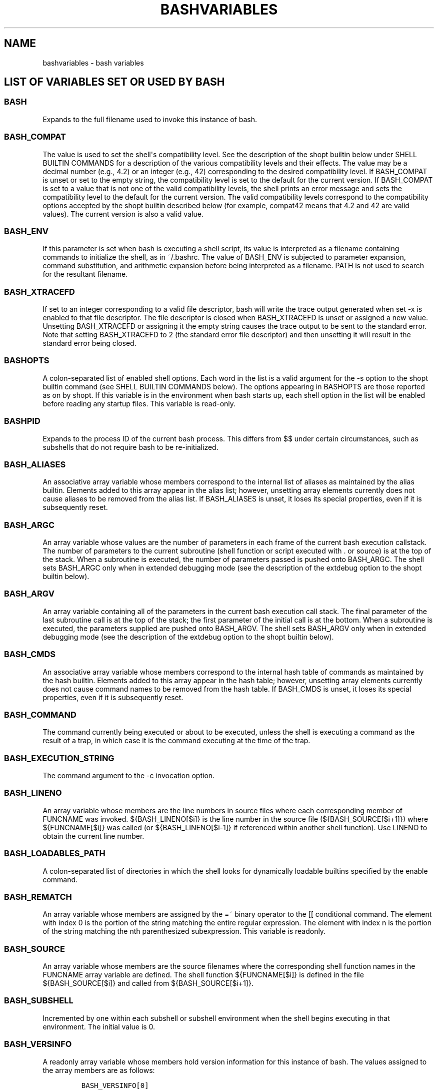 .\" Automatically generated by Pandoc 1.17.0.3
.\"
.ad l
.TH "BASHVARIABLES" "1" "September 2016" "bash 4.4" "General Commands Manual"
.hy
.SH NAME
.PP
bashvariables \- bash variables
.SH LIST OF VARIABLES SET OR USED BY BASH
.SS BASH
.PP
Expands to the full filename used to invoke this instance of bash.
.SS BASH_COMPAT
.PP
The value is used to set the shell\[aq]s compatibility level.
See the description of the shopt builtin below under SHELL BUILTIN
COMMANDS for a description of the various compatibility levels and their
effects.
The value may be a decimal number (e.g., 4.2) or an integer (e.g., 42)
corresponding to the desired compatibility level.
If BASH_COMPAT is unset or set to the empty string, the compatibility
level is set to the default for the current version.
If BASH_COMPAT is set to a value that is not one of the valid
compatibility levels, the shell prints an error message and sets the
compatibility level to the default for the current version.
The valid compatibility levels correspond to the compatibility options
accepted by the shopt builtin described below (for example, compat42
means that 4.2 and 42 are valid values).
The current version is also a valid value.
.SS BASH_ENV
.PP
If this parameter is set when bash is executing a shell script, its
value is interpreted as a filename containing commands to initialize the
shell, as in ~/.bashrc.
The value of BASH_ENV is subjected to parameter expansion, command
substitution, and arithmetic expansion before being interpreted as a
filename.
PATH is not used to search for the resultant filename.
.SS BASH_XTRACEFD
.PP
If set to an integer corresponding to a valid file descriptor, bash will
write the trace output generated when set \-x is enabled to that file
descriptor.
The file descriptor is closed when BASH_XTRACEFD is unset or assigned a
new value.
Unsetting BASH_XTRACEFD or assigning it the empty string causes the
trace output to be sent to the standard error.
Note that setting BASH_XTRACEFD to 2 (the standard error file
descriptor) and then unsetting it will result in the standard error
being closed.
.SS BASHOPTS
.PP
A colon\-separated list of enabled shell options.
Each word in the list is a valid argument for the \-s option to the
shopt builtin command (see SHELL BUILTIN COMMANDS below).
The options appearing in BASHOPTS are those reported as on by shopt.
If this variable is in the environment when bash starts up, each shell
option in the list will be enabled before reading any startup files.
This variable is read\-only.
.SS BASHPID
.PP
Expands to the process ID of the current bash process.
This differs from $$ under certain circumstances, such as subshells that
do not require bash to be re\-initialized.
.SS BASH_ALIASES
.PP
An associative array variable whose members correspond to the internal
list of aliases as maintained by the alias builtin.
Elements added to this array appear in the alias list; however,
unsetting array elements currently does not cause aliases to be removed
from the alias list.
If BASH_ALIASES is unset, it loses its special properties, even if it is
subsequently reset.
.SS BASH_ARGC
.PP
An array variable whose values are the number of parameters in each
frame of the current bash execution callstack.
The number of parameters to the current subroutine (shell function or
script executed with .
or source) is at the top of the stack.
When a subroutine is executed, the number of parameters passed is pushed
onto BASH_ARGC.
The shell sets BASH_ARGC only when in extended debugging mode (see the
description of the extdebug option to the shopt builtin below).
.SS BASH_ARGV
.PP
An array variable containing all of the parameters in the current bash
execution call stack.
The final parameter of the last subroutine call is at the top of the
stack; the first parameter of the initial call is at the bottom.
When a subroutine is executed, the parameters supplied are pushed onto
BASH_ARGV.
The shell sets BASH_ARGV only when in extended debugging mode (see the
description of the extdebug option to the shopt builtin below).
.SS BASH_CMDS
.PP
An associative array variable whose members correspond to the internal
hash table of commands as maintained by the hash builtin.
Elements added to this array appear in the hash table; however,
unsetting array elements currently does not cause command names to be
removed from the hash table.
If BASH_CMDS is unset, it loses its special properties, even if it is
subsequently reset.
.SS BASH_COMMAND
.PP
The command currently being executed or about to be executed, unless the
shell is executing a command as the result of a trap, in which case it
is the command executing at the time of the trap.
.SS BASH_EXECUTION_STRING
.PP
The command argument to the \-c invocation option.
.SS BASH_LINENO
.PP
An array variable whose members are the line numbers in source files
where each corresponding member of FUNCNAME was invoked.
${BASH_LINENO[$i]} is the line number in the source file
(${BASH_SOURCE[$i+1]}) where ${FUNCNAME[$i]} was called (or
${BASH_LINENO[$i\-1]} if referenced within another shell function).
Use LINENO to obtain the current line number.
.SS BASH_LOADABLES_PATH
.PP
A colon\-separated list of directories in which the shell looks for
dynamically loadable builtins specified by the enable command.
.SS BASH_REMATCH
.PP
An array variable whose members are assigned by the =~ binary operator
to the [[ conditional command.
The element with index 0 is the portion of the string matching the
entire regular expression.
The element with index n is the portion of the string matching the nth
parenthesized subexpression.
This variable is readonly.
.SS BASH_SOURCE
.PP
An array variable whose members are the source filenames where the
corresponding shell function names in the FUNCNAME array variable are
defined.
The shell function ${FUNCNAME[$i]} is defined in the file
${BASH_SOURCE[$i]} and called from ${BASH_SOURCE[$i+1]}.
.SS BASH_SUBSHELL
.PP
Incremented by one within each subshell or subshell environment when the
shell begins executing in that environment.
The initial value is 0.
.SS BASH_VERSINFO
.PP
A readonly array variable whose members hold version information for
this instance of bash.
The values assigned to the array members are as follows:
.IP
.nf
\f[C]
BASH_VERSINFO[0]
The\ major\ version\ number\ (the\ release).

BASH_VERSINFO[1]
The\ minor\ version\ number\ (the\ version).

BASH_VERSINFO[2]
The\ patch\ level.

BASH_VERSINFO[3]
The\ build\ version.

BASH_VERSINFO[4]
The\ release\ status\ (e.g.,\ beta1).

BASH_VERSINFO[5]
The\ value\ of\ MACHTYPE.
\f[]
.fi
.SS BASH_VERSION
.PP
Expands to a string describing the version of this instance of bash.
.SS CDPATH
.PP
The search path for the cd command.
This is a colon separated list of directories in which the shell looks
for destination directories specified by the cd command.
A sample value is ".:~:/usr".
.SS CHILD_MAX
.PP
Set the number of exited child status values for the shell to remember.
Bash will not allow this value to be decreased below a POSIX\-mandated
minimum, and there is a maximum value (currently 8192) that this may not
exceed.
The minimum value is system\-dependent.
.SS COLUMNS
.PP
Used by the select compound command to determine the terminal width when
printing selection lists.
Automatically set if the checkwinsize option is enabled or in an
interactive shell upon receipt of a SIGWINCH.
.SS COMP_CWORD
.PP
An index into ${COMP_WORDS} of the word containing the current cursor
position.
This variable is available only in shell functions invoked by the
programmable completion facilities (see Programmable Completion below).
.SS COMP_KEY
.PP
The key (or final key of a key sequence) used to invoke the current
completion function.
.SS COMP_LINE
.PP
The current command line.
This variable is available only in shell functions and external commands
invoked by the programmable completion facilities (see Programmable
Completion below).
.SS COMP_POINT
.PP
The index of the current cursor position relative to the beginning of
the current command.
If the current cursor position is at the end of the current command, the
value of this variable is equal to ${#COMP_LINE}.
This variable is available only in shell functions and external commands
invoked by the programmable completion facilities (see Programmable
Completion below).
.SS COMP_TYPE
.PP
Set to an integer value corresponding to the type of completion
attempted that caused a completion function to be called: TAB, for
normal completion, ?, for listing completions after successive tabs, !,
for listing alternatives on partial word completion, \@, to list
completions if the word is not unmodified, or %, for menu completion.
This variable is available only in shell functions and external commands
invoked by the programmable completion facilities (see Programmable
Completion below).
.SS COMP_WORDBREAKS
.PP
The set of characters that the readline library treats as word
separators when performing word completion.
If COMP_WORDBREAKS is unset, it loses its special properties, even if it
is subsequently reset.
.SS COMP_WORDS
.PP
An array variable (see Arrays below) consisting of the individual words
in the current command line.
The line is split into words as readline would split it, using
COMP_WORDBREAKS as described above.
This variable is available only in shell functions invoked by the
programmable completion facilities (see Programmable Completion below).
.SS COMPREPLY
.PP
An array variable from which bash reads the possible completions
generated by a shell function invoked by the programmable completion
facility (see Programmable Completion below).
Each array element contains one possible completion.
.SS COPROC
.PP
An array variable (see Arrays below) created to hold the file
descriptors for output from and input to an unnamed coprocess (see
Coprocesses above).
.SS DIRSTACK
.PP
An array variable (see Arrays below) containing the current contents of
the directory stack.
Directories appear in the stack in the order they are displayed by the
dirs builtin.
Assigning to members of this array variable may be used to modify
directories already in the stack, but the pushd and popd builtins must
be used to add and remove directories.
Assignment to this variable will not change the current directory.
If DIRSTACK is unset, it loses its special properties, even if it is
subsequently reset.
.SS EMACS
.PP
If bash finds this variable in the environment when the shell starts
with value "t", it assumes that the shell is running in an Emacs shell
buffer and disables line editing.
.SS ENV
.PP
Similar to BASH_ENV; used when the shell is invoked in POSIX mode.
.SS EUID
.PP
Expands to the effective user ID of the current user, initialized at
shell startup.
This variable is readonly.
.SS EXECIGNORE
.PP
A colon\-separated list of shell patterns (see Pattern Matching)
defining the list of filenames to be ignored by command search using
PATH.
Files whose full pathnames match one of these patterns are not
considered executable files for the purposes of completion and command
execution via PATH lookup.
This does not affect the behavior of the [, test, and [[ commands.
Full pathnames in the command hash table are not subject to EXECIGNORE.
Use this variable to ignore shared library files that have the
executable bit set, but are not executable files.
The pattern matching honors the setting of the extglob shell option.
.SS FCEDIT
.PP
The default editor for the fc builtin command.
.SS FIGNORE
.PP
A colon\-separated list of suffixes to ignore when performing filename
completion (see READLINE below).
A filename whose suffix matches one of the entries in FIGNORE is
excluded from the list of matched filenames.
A sample value is ".o:~" (Quoting is needed when assigning a value to
this variable, which contains tildes).
.SS FUNCNAME
.PP
An array variable containing the names of all shell functions currently
in the execution call stack.
The element with index 0 is the name of any currently\-executing shell
function.
The bottom\-most element (the one with the highest index) is "main".
This variable exists only when a shell function is executing.
Assignments to FUNCNAME have no effect.
If FUNCNAME is unset, it loses its special properties, even if it is
subsequently reset.
.PP
This variable can be used with BASH_LINENO and BASH_SOURCE.
Each element of FUNCNAME has corresponding elements in BASH_LINENO and
BASH_SOURCE to describe the call stack.
For instance, ${FUNCNAME[$i]} was called from the file
${BASH_SOURCE[$i+1]} at line number ${BASH_LINENO[$i]}.
The caller builtin displays the current call stack using this
information.
.SS FUNCNEST
.PP
If set to a numeric value greater than 0, defines a maximum function
nesting level.
Function invocations that exceed this nesting level will cause the
current command to abort.
.SS GLOBIGNORE
.PP
A colon\-separated list of patterns defining the set of filenames to be
ignored by pathname expansion.
If a filename matched by a pathname expansion pattern also matches one
of the patterns in GLOBIGNORE, it is removed from the list of matches.
.SS GROUPS
.PP
An array variable containing the list of groups of which the current
user is a member.
Assignments to GROUPS have no effect.
If GROUPS is unset, it loses its special properties, even if it is
subsequently reset.
.SS HISTCMD
.PP
The history number, or index in the history list, of the current
command.
If HISTCMD is unset, it loses its special properties, even if it is
subsequently reset.
.SS HISTCONTROL
.PP
A colon\-separated list of values controlling how commands are saved on
the history list.
If the list of values includes ignorespace, lines which begin with a
space character are not saved in the history list.
A value of ignoredups causes lines matching the previous history entry
to not be saved.
A value of ignoreboth is shorthand for ignorespace and ignoredups.
A value of erasedups causes all previous lines matching the current line
to be removed from the history list before that line is saved.
Any value not in the above list is ignored.
If HISTCONTROL is unset, or does not include a valid value, all lines
read by the shell parser are saved on the history list, subject to the
value of HISTIGNORE.
The second and subsequent lines of a multiline compound command are not
tested, and are added to the history regardless of the value of
HISTCONTROL.
.SS HISTFILE
.PP
The name of the file in which command history is saved (see HISTORY
below).
The default value is ~/.bash_history.
If unset, the command history is not saved when a shell exits.
.SS HISTFILESIZE
.PP
The maximum number of lines contained in the history file.
When this variable is assigned a value, the history file is truncated,
if necessary, to contain no more than that number of lines by removing
the oldest entries.
The history file is also truncated to this size after writing it when a
shell exits.
If the value is 0, the history file is truncated to zero size.
Nonnumeric values and numeric values less than zero inhibit truncation.
The shell sets the default value to the value of HISTSIZE after reading
any startup files.
.SS HISTIGNORE
.PP
A colon\-separated list of patterns used to decide which command lines
should be saved on the history list.
Each pattern is anchored at the beginning of the line and must match the
complete line (no implicit * is appended).
Each pattern is tested against the line after the checks specified by
HISTCONTROL are applied.
In addition to the normal shell pattern matching characters, & matches
the previous history line.
& may be escaped using a backslash; the backslash is removed before
attempting a match.
The second and subsequent lines of a multi\-line compound command are
not tested, and are added to the history regardless of the value of
HISTIGNORE.
The pattern matching honors the setting of the extglob shell option.
.SS HISTSIZE
.PP
The number of commands to remember in the command history (see HISTORY
below).
If the value is 0, commands are not saved in the history list.
Numeric values less than zero result in every command being saved on the
history list (there is no limit).
The shell sets the default value to 500 after reading any startup files.
.SS HISTTIMEFORMAT
.PP
If this variable is set and not null, its value is used as a format
string for strftime(3) to print the time stamp associated with each
history entry displayed by the history builtin.
If this variable is set, time stamps are written to the history file so
they may be preserved across shell sessions.
This uses the history comment character to distinguish timestamps from
other history lines.
.SS HOME
.PP
The home directory of the current user; the default argument for the cd
builtin command.
The value of this variable is also used when performing tilde expansion.
.SS HOSTFILE
.PP
Contains the name of a file in the same format as /etc/hosts that should
be read when the shell needs to complete a hostname.
The list of possible hostname completions may be changed while the shell
is running; the next time hostname completion is attempted after the
value is changed, bash adds the contents of the new file to the existing
list.
If HOSTFILE is set, but has no value, or does not name a readable file,
bash attempts to read /etc/hosts to obtain the list of possible hostname
completions.
When HOSTFILE is unset, the hostname list is cleared.
.SS HOSTNAME
.PP
Automatically set to the name of the current host.
.SS HOSTTYPE
.PP
Automatically set to a string that uniquely describes the type of
machine on which bash is executing.
The default is system\-dependent.
.SS IFS
.PP
The Internal Field Separator that is used for word splitting after
expansion and to split lines into words with the read builtin command.
The default value is "".
.SS IGNOREEOF
.PP
Controls the action of an interactive shell on receipt of an EOF
character as the sole input.
If set, the value is the number of consecutive EOF characters which must
be typed as the first characters on an input line before bash exits.
If the variable exists but does not have a numeric value, or has no
value, the default value is 10.
If it does not exist, EOF signifies the end of input to the shell.
.SS INPUTRC
.PP
The filename for the readline startup file, overriding the default of
~/.inputrc (see READLINE below).
.SS LANG
.PP
Used to determine the locale category for any category not specifically
selected with a variable starting with LC_.
.SS LC_ALL
.PP
This variable overrides the value of LANG and any other LC_ variable
specifying a locale category.
.SS LC_COLLATE
.PP
This variable determines the collation order used when sorting the
results of pathname expansion, and determines the behavior of range
expressions, equivalence classes, and collating sequences within
pathname expansion and pattern matching.
.SS LC_CTYPE
.PP
This variable determines the interpretation of characters and the
behavior of character classes within pathname expansion and pattern
matching.
.SS LC_MESSAGES
.PP
This variable determines the locale used to translate double\-quoted
strings preceded by a $.
.SS LC_NUMERIC
.PP
This variable determines the locale category used for number formatting.
.SS LC_TIME
.PP
This variable determines the locale category used for data and time
formatting.
.SS LINENO
.PP
Each time this parameter is referenced, the shell substitutes a decimal
number representing the current sequential line number (starting with 1)
within a script or function.
When not in a script or function, the value substituted is not
guaranteed to be meaningful.
If LINENO is unset, it loses its special properties, even if it is
subsequently reset.
.SS LINES
.PP
Used by the select compound command to determine the column length for
printing selection lists.
Automatically set if the checkwinsize option is enabled or in an
interactive shell upon receipt of a SIGWINCH.
.SS MACHTYPE
.PP
Automatically set to a string that fully describes the system type on
which bash is executing, in the standard GNU cpu\-company\-system
format.
The default is systemdependent.
.SS MAIL
.PP
If this parameter is set to a file or directory name and the MAILPATH
variable is not set, bash informs the user of the arrival of mail in the
specified file or Maildir\-format directory.
.SS MAILCHECK
.PP
Specifies how often (in seconds) bash checks for mail.
The default is 60 seconds.
When it is time to check for mail, the shell does so before displaying
the primary prompt.
If this variable is unset, or set to a value that is not a number
greater than or equal to zero, the shell disables mail checking.
.SS MAILPATH
.PP
A colon\-separated list of filenames to be checked for mail.
The message to be printed when mail arrives in a particular file may be
specified by separating the filename from the message with a "?".
When used in the text of the message,
$_ expands to the name of the current mailfile. Example:  MAILPATH=\[aq]/var/mail/bfox?"You have mail":~/shell\-mail?"$_
has mail!"\[aq] Bash can be configured to supply a default value for
this variable (there is no value by default), but the location of the
user mail files that it uses is system dependent (e.g.,
/var/mail/$USER).
.SS MAPFILE
.PP
An array variable (see Arrays below) created to hold the text read by
the mapfile builtin when no variable name is supplied.
.SS OLDPWD
.PP
The previous working directory as set by the cd command.
.SS OPTARG
.PP
The value of the last option argument processed by the getopts builtin
command (see SHELL BUILTIN COMMANDS below).
.SS OPTERR
.PP
If set to the value 1, bash displays error messages generated by the
getopts builtin command (see SHELL BUILTIN COMMANDS below).
OPTERR is initialized to 1 each time the shell is invoked or a shell
script is executed.
.SS OPTIND
.PP
The index of the next argument to be processed by the getopts builtin
command (see SHELL BUILTIN COMMANDS below).
.SS OSTYPE
.PP
Automatically set to a string that describes the operating system on
which bash is executing.
The default is system\-dependent.
.SS PATH
.PP
The search path for commands.
It is a colon\-separated list of directories in which the shell looks
for commands (see COMMAND EXECUTION below).
A zero\-length (null) directory name in the value of PATH indicates the
current directory.
A null directory name may appear as two adjacent colons, or as an
initial or trailing colon.
The default path is system\-dependent, and is set by the administrator
who installs bash.
A common value is
"/usr/local/bin:/usr/local/sbin:/usr/bin:/usr/sbin:/bin:/sbin".
.SS PIPESTATUS
.PP
An array variable (see Arrays below) containing a list of exit status
values from the processes in the most recently\-executed foreground
pipeline (which may contain only a single command).
.SS POSIXLY_CORRECT
.PP
If this variable is in the environment when bash starts, the shell
enters posix mode before reading the startup files, as if the \-\-posix
invocation option had been supplied.
If it is set while the shell is running, bash enables posix mode, as if
the command set \-o posix had been executed.
.SS PPID
.PP
The process ID of the shell\[aq]s parent.
This variable is readonly.
.SS PROMPT_COMMAND
.PP
If set, the value is executed as a command prior to issuing each primary
prompt.
.SS PROMPT_DIRTRIM
.PP
If set to a number greater than zero, the value is used as the number of
trailing directory components to retain when expanding the and prompt
string escapes (see PROMPTING below).
Characters removed are replaced with an ellipsis.
.SS PS0
.PP
The value of this parameter is expanded (see PROMPTING below) and
displayed by interactive shells after reading a command and before the
command is executed.
.SS PS1
.PP
The value of this parameter is expanded (see PROMPTING below) and used
as the primary prompt string.
The default value is "\- ".
.SS PS2
.PP
The value of this parameter is expanded as with PS1 and used as the
secondary prompt string.
The default is "> ".
.SS PS3
.PP
The value of this parameter is used as the prompt for the select command
(see SHELL GRAMMAR above).
.SS PS4
.PP
The value of this parameter is expanded as with PS1 and the value is
printed before each command bash displays during an execution trace.
The first character of PS4 is replicated multiple times, as necessary,
to indicate multiple levels of indirection.
The default is "+ ".
.SS PWD
.PP
The current working directory as set by the cd command.
.SS RANDOM
.PP
Each time this parameter is referenced, a random integer between 0 and
32767 is generated.
The sequence of random numbers may be initialized by assigning a value
to RANDOM.
If RANDOM is unset, it loses its special properties, even if it is
subsequently reset.
.SS READLINE_LINE
.PP
The contents of the readline line buffer, for use with "bind \-x" (see
SHELL BUILTIN COMMANDS below).
.SS READLINE_POINT
.PP
The position of the insertion point in the readline line buffer, for use
with "bind \-x" (see SHELL BUILTIN COMMANDS below).
.SS REPLY
.PP
Set to the line of input read by the read builtin command when no
arguments are supplied.
.SS SECONDS
.PP
Each time this parameter is referenced, the number of seconds since
shell invocation is returned.
If a value is assigned to SECONDS, the value returned upon subsequent
references is the number of seconds since the assignment plus the value
assigned.
If SECONDS is unset, it loses its special properties, even if it is
subsequently reset.
.SS SHELL
.PP
The full pathname to the shell is kept in this environment variable.
If it is not set when the shell starts, bash assigns to it the full
pathname of the current user\[aq]s login shell.
.SS SHELLOPTS
.PP
A colon\-separated list of enabled shell options.
Each word in the list is a valid argument for the \-o option to the set
builtin command (see SHELL BUILTIN COMMANDS below).
The options appearing in SHELLOPTS are those reported as on by set \-o.
If this variable is in the environment when bash starts up, each shell
option in the list will be enabled before reading any startup files.
This variable is read\-only.
.SS SHLVL
.PP
Incremented by one each time an instance of bash is started.
.SS TIMEFORMAT
.PP
The value of this parameter is used as a format string specifying how
the timing information for pipelines prefixed with the time reserved
word should be displayed.
The % character introduces an escape sequence that is expanded to a time
value or other information.
The escape sequences and their meanings are as follows; the braces
denote optional portions.
%% A literal %.
%[p][l]R The elapsed time in seconds.
%[p][l]U The number of CPU seconds spent in user mode.
%[p][l]S The number of CPU seconds spent in system mode.
%P The CPU percentage, computed as (%U + %S) / %R.
.PP
The optional p is a digit specifying the precision, the number of
fractional digits after a decimal point.
A value of 0 causes no decimal point or fraction to be output.
At most three places after the decimal point may be specified; values of
p greater than 3 are changed to 3.
If p is not specified, the value 3 is used.
.PP
The optional l specifies a longer format, including minutes, of the form
MMmSS.FFs.
The value of p determines whether or not the fraction is included.
.PP
If this variable is not set, bash acts as if it had the value
$\[aq]%3lR%3lU%3lS\[aq].
If the value is null, no timing information is displayed.
A trailing newline is added when the format string is displayed.
.SS TMOUT
.PP
If set to a value greater than zero, TMOUT is treated as the default
timeout for the read builtin.
The select command terminates if input does not arrive after TMOUT
seconds when input is coming from a terminal.
In an interactive shell, the value is interpreted as the number of
seconds to wait for a line of input after issuing the primary prompt.
Bash terminates after waiting for that number of seconds if a complete
line of input does not arrive.
.SS TMPDIR
.PP
If set, bash uses its value as the name of a directory in which bash
creates temporary files for the shell\[aq]s use.
.SS UID
.PP
Expands to the user ID of the current user, initialized at shell
startup.
This variable is readonly.
.SS auto_resume
.PP
This variable controls how the shell interacts with the user and job
control.
If this variable is set, single word simple commands without
redirections are treated as candidates for resumption of an existing
stopped job.
There is no ambiguity allowed; if there is more than one job beginning
with the string typed, the job most recently accessed is selected.
The name of a stopped job, in this context, is the command line used to
start it.
If set to the value exact, the string supplied must match the name of a
stopped job exactly; if set to substring, the string supplied needs to
match a substring of the name of a stopped job.
The substring value provides functionality analogous to the %?
job identifier (see JOB CONTROL below).
If set to any other value, the supplied string must be a prefix of a
stopped job\[aq]s name; this provides functionality analogous to the
%string job identifier.
.SS histchars
.PP
The two or three characters which control history expansion and
tokenization (see HISTORY EXPANSION below).
The first character is the history expansion character, the character
which signals the start of a history expansion, normally "!\[aq].
The second character is the quick substitution character, which is used
as shorthand for re\-running the previous command entered, substituting
one string for another in the command.
The default is "^\[aq].
The optional third character is the character which indicates that the
remainder of the line is a comment when found as the first character of
a word, normally "#\[aq].
The history comment character causes history substitution to be skipped
for the remaining words on the line.
It does not necessarily cause the shell parser to treat the rest of the
line as a comment.
